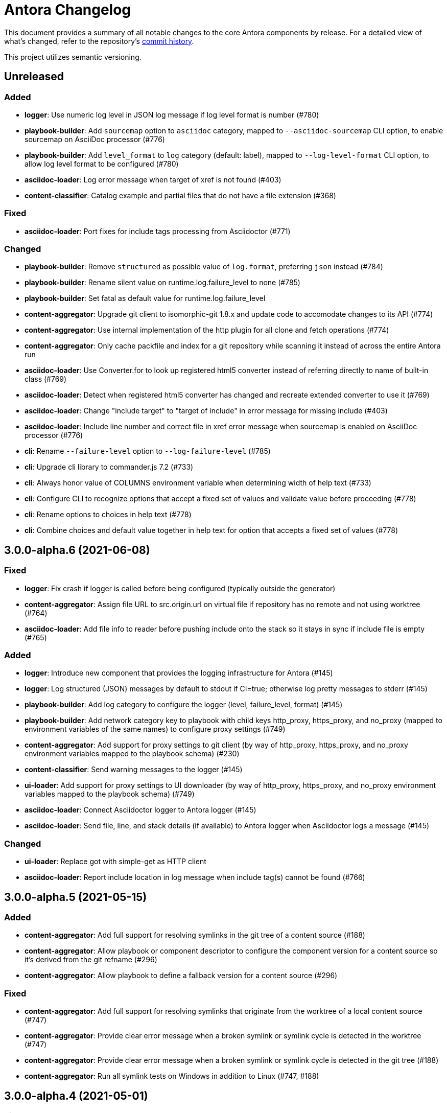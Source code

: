 = Antora Changelog

This document provides a summary of all notable changes to the core Antora components by release.
For a detailed view of what's changed, refer to the repository's https://gitlab.com/antora/antora/commits/master[commit history].

This project utilizes semantic versioning.

== Unreleased

=== Added

* *logger*: Use numeric log level in JSON log message if log level format is number (#780)
* *playbook-builder*: Add `sourcemap` option to `asciidoc` category, mapped to `--asciidoc-sourcemap` CLI option, to enable sourcemap on AsciiDoc processor (#776)
* *playbook-builder*: Add `level_format` to `log` category (default: label), mapped to `--log-level-format` CLI option, to allow log level format to be configured (#780)
* *asciidoc-loader*: Log error message when target of xref is not found (#403)
* *content-classifier*: Catalog example and partial files that do not have a file extension (#368)

=== Fixed

* *asciidoc-loader*: Port fixes for include tags processing from Asciidoctor (#771)

=== Changed

* *playbook-builder*: Remove `structured` as possible value of `log.format`, preferring `json` instead (#784)
* *playbook-builder*: Rename silent value on runtime.log.failure_level to none (#785)
* *playbook-builder*: Set fatal as default value for runtime.log.failure_level
* *content-aggregator*: Upgrade git client to isomorphic-git 1.8.x and update code to accomodate changes to its API (#774)
* *content-aggregator*: Use internal implementation of the http plugin for all clone and fetch operations (#774)
* *content-aggregator*: Only cache packfile and index for a git repository while scanning it instead of across the entire Antora run
* *asciidoc-loader*: Use Converter.for to look up registered html5 converter instead of referring directly to name of built-in class (#769)
* *asciidoc-loader*: Detect when registered html5 converter has changed and recreate extended converter to use it (#769)
* *asciidoc-loader*: Change "include target" to "target of include" in error message for missing include (#403)
* *asciidoc-loader*: Include line number and correct file in xref error message when sourcemap is enabled on AsciiDoc processor (#776)
* *cli*: Rename `--failure-level` option to `--log-failure-level` (#785)
* *cli*: Upgrade cli library to commander.js 7.2 (#733)
* *cli*: Always honor value of COLUMNS environment variable when determining width of help text (#733)
* *cli*: Configure CLI to recognize options that accept a fixed set of values and validate value before proceeding (#778)
* *cli*: Rename options to choices in help text (#778)
* *cli*: Combine choices and default value together in help text for option that accepts a fixed set of values (#778)

== 3.0.0-alpha.6 (2021-06-08)

=== Fixed

* *logger*: Fix crash if logger is called before being configured (typically outside the generator)
* *content-aggregator*: Assign file URL to src.origin.url on virtual file if repository has no remote and not using worktree (#764)
* *asciidoc-loader*: Add file info to reader before pushing include onto the stack so it stays in sync if include file is empty (#765)

=== Added

* *logger*: Introduce new component that provides the logging infrastructure for Antora (#145)
* *logger*: Log structured (JSON) messages by default to stdout if CI=true; otherwise log pretty messages to stderr (#145)
* *playbook-builder*: Add log category to configure the logger (level, failure_level, format) (#145)
* *playbook-builder*: Add network category key to playbook with child keys http_proxy, https_proxy, and no_proxy (mapped to environment variables of the same names) to configure proxy settings (#749)
* *content-aggregator*: Add support for proxy settings to git client (by way of http_proxy, https_proxy, and no_proxy environment variables mapped to the playbook schema) (#230)
* *content-classifier*: Send warning messages to the logger (#145)
* *ui-loader*: Add support for proxy settings to UI downloader (by way of http_proxy, https_proxy, and no_proxy environment variables mapped to the playbook schema) (#749)
* *asciidoc-loader*: Connect Asciidoctor logger to Antora logger (#145)
* *asciidoc-loader*: Send file, line, and stack details (if available) to Antora logger when Asciidoctor logs a message (#145)

=== Changed

* *ui-loader*: Replace got with simple-get as HTTP client
* *asciidoc-loader*: Report include location in log message when include tag(s) cannot be found (#766)

== 3.0.0-alpha.5 (2021-05-15)

=== Added

* *content-aggregator*: Add full support for resolving symlinks in the git tree of a content source (#188)
* *content-aggregator*: Allow playbook or component descriptor to configure the component version for a content source so it's derived from the git refname (#296)
* *content-aggregator*: Allow playbook to define a fallback version for a content source (#296)

=== Fixed

* *content-aggregator*: Add full support for resolving symlinks that originate from the worktree of a local content source (#747)
* *content-aggregator*: Provide clear error message when a broken symlink or symlink cycle is detected in the worktree (#747)
* *content-aggregator*: Provide clear error message when a broken symlink or symlink cycle is detected in the git tree (#188)
* *content-aggregator*: Run all symlink tests on Windows in addition to Linux (#747, #188)

== 3.0.0-alpha.4 (2021-05-01)

=== Fixed

* *content-aggregator*: Upgrade marky to allow isomorphic-git to work on Node.js 16 (#745)
* *asciidoc-loader*: Provide fallback link text for xref when target matches relative src path of current page (#739)
* *cli*: Fix error message from being printed twice in certain cases when `--stacktrace` option is set

=== Added

* *content-aggregator*: Automatically detect and use linked worktrees registered with local content source (i.e., local git clone) (#742)
* *content-aggregator*: Allow worktrees to be filtered or disabled using the `worktrees` key on the content source (#742)

=== Changed

* *playbook-builder*: Update default branches pattern for content sources to `[HEAD, v*]` (#737)
* *infrastructure*: Run tests in CI on Node 16 (#745)

== 3.0.0-alpha.3 (2021-04-16)

=== Added

* *content-classifier*: Allow version in component descriptor to be `~` (shorthand for `null`) or empty string to indicate a versionless component version (#669)
* *content-classifier*: Use the prerelease string, if set, otherwise the value `default`, as the fallback display version for a versionless component version (#669)
* *content-classifier*: Sort the versionless component version above all other versions (semantic or non-semantic) in the same component (#669)
* *content-classifier*: If the version of a component version is empty (`version: ~`), don't add a version segment to `pub.url` and `out.path` (even if it's a prerelease) (#669)
* *content-classifier*: Add support for `_` keyword to refer to empty version in resource ID (#669)

=== Changed

* *content-classifier*: If an alias refers to an unknown component, and the version is not specified, set the version to empty string (#669)
* *asciidoc-loader*: Upgrade to Asciidoctor.js 2 and allow use of newer patch versions (#522)
* *infrastructure*: Migrate Windows CI pipeline from AppVeyor CI to GitLab CI (#732)
* *infrastructure*: Run tests nightly on Node 12 and Node 14 (in addition to Node 10) (#731)

=== Fixed

* *asciidoc-loader*: Don't crash if the contents of a stem block is empty (#663)

=== Deprecated

* *content-classifier*: Deprecate use of the keyword `master` to represent a versionless component version; replace the value of the `version` key in the component descriptor (antora.yml) with `~` or empty string

== 3.0.0-alpha.2 (2021-04-08)

=== Added

* *content-aggregator*: Store refname of content source on `src.origin.refname` property of virtual file (#694)
* *ui-loader*: Allow extracted UI bundle to be loaded from directory (#150) (@g.grossetie)

=== Changes

* Upgrade dependencies

=== Removed

* *asciidoc-loader*: Remove deprecated `page-relative` attribute (replaced by `page-relative-src-path`) (#689)

=== Fixed

* *redirect-producer*: Add `redirect` modifier on splat alias rewrite rule for nginx (when redirect-facility=nginx) (#698)
* *cli*: Show error message with backtrace (if available) when `--stacktrace` option is set, even if stack property is missing (#700)

== 3.0.0-alpha.1 (2020-09-29)

=== Added

* *playbook-builder*: Add urls.latest_version_segment_strategy key to playbook schema (#314)
* *playbook-builder*: Add urls.latest_version_segment key to playbook schema (#314)
* *playbook-builder*: Add urls.latest_prerelease_version_segment key to playbook schema (#314)
* *content-aggregator*: Store computed web URL of content source on `src.origin.webUrl` property of virtual file (#615)
* *content-aggregator*: Store refname of content source on `src.origin.refname` property of virtual file (#694)
* *content-classifier*: Extract method to register start page for component version (`ContentCatalog#registerComponentVersionStartPage`) (#605)
* *content-classifier*: Replace latest version and/or prerelease version segment in out path and pub URL (unless version is master) with symbolic name, if specified (#314)
* *content-classifier*: Define latestPrerelease property on component version (if applicable) and use when computing latest version segment (#314)
* *content-classifier*: Assign primary alias to `rel` property on target page (#425)
* *page-composer*: Assign author to `page` object in UI model (#355)
* *redirect-facility*: Use redirect facility to implement redirect:to and redirect:from strategies for version segment in out path / pub URL of latest and latest prerelease versions (#314)

=== Changed

* Upgrade dependencies (#598)
* Replace the fs-extra dependency with calls to the promise-based fs API provided by Node (#682)
* *content-aggregator*: Don't use global git credentials path if custom git credentials path is specified, but does not exist (#681)
* *content-aggregator*: Defer assignment of `mediaType` and `src.mediaType` properties on virtual file to content classifier (#693)
* *content-classifier*: Register all component versions before adding files to content catalog (#314)
* *content-classifier*: Only register start page for component version in `ContentCatalog#registerComponentVersion` if value of `startPage` property in descriptor is truthy (#605)
* *content-classifier*: Call `ContentCatalog#registerComponentVersionStartPage` in content classifier to register start page after adding files (instead of before) (#605)
* *content-classifier*: Require page ID spec for start page to include the .adoc file extension (#689)
* *content-classifier*: Enhance `ContentCatalog#addFile` to update `src` object if missing required properties, including `mediaType` (#693)
* *asciidoc-loader*: Require page ID spec target in xref to include the .adoc file extension (#689)
* *asciidoc-loader*: Rename exported `resolveConfig` function in AsciiDoc loader to `resolveAsciiDocConfig`; retain `resolveConfig` as deprecated alias (#689)
* *asciidoc-loader*: Make check for .adoc extension in value of xref attribute on image more accurate (#689)
* *asciidoc-loader*: Interpret every non-URI image target as a resource ID (#689)
* *page-composer*: Follow aliases when computing version lineage for page and canonical URL in UI model (#425)

=== Fixed

* *content-aggregator*: Show sensible error message if cache directory cannot be created (#680)
* *ui-loader*: Show sensible error message if cache directory cannot be created (#680)
* *asciidoc-loader*: Add support for optional option on include directive to silence warning if target is missing (#678)
* *asciidoc-loader*: Don't crash when loading or converting AsciiDoc document if content catalog is not passed to `loadAsciiDoc` (#695)

=== Deprecated

* *content-classifier*: Deprecate `getAll` method on ContentCatalog; superceded by `getFiles` (#689)
* *ui-loader*: Deprecate `getAll` method on UiCatalog; superceded by `getFiles` (#689)
* *asciidoc-loader*: Deprecate exported `resolveConfig` function in AsciiDoc loader (#689)
* *asciidoc-loader*: Deprecate use of page ID spec without .adoc file for page alias (#689)
* *asciidoc-loader*: Deprecate use of non-resource ID spec (e.g., parent path) as target of include directive (#689)
* *site-generator-default*: Deprecate `getAll` method on site catalog; superceded by `getFiles` (#689)
* *cli*: Deprecate the `--google-analytics-key` CLI option; superceded by the `--key` option (#689)

=== Removed

* Drop support for Node.js 8 and set minimum required version to 10.17.0 (the version of Node 10 in which fs.promises became a stable API) (#679)
* *playbook-builder*: Remove `pull` key from `runtime` category in playbook; superceded by `fetch` key (#689)
* *playbook-builder*: Remove `ensureGitSuffix` key from `git` category in playbook file (but not playbook model); renamed to `ensure_git_suffix` (#689)
* *content-classifier*: Remove fallback to resolve site-wide AsciiDoc config in `classifyContent` function (#689)
* *content-classifier*: Drop `latestVersion` property on component version object; superceded by `latest` property (#689)
* *content-classifier*: Remove deprecated getComponentMap and getComponentMapSortedBy methods on ContentCatalog (#689)

== 2.3.4 (2020-09-17)

=== Changed

* *playbook-builder*: Show path to playbook file in error message if file not found (#650)
* *playbook-builder*: Disallow file URI as value of `site.url` in playbook (#675)
* *content-aggregator*: Drop use of transitive escape-string-regexp dependency
* *content-classifier*: Show more informative message if component name is missing in start page for site (#665)
* *content-classifier*: Change ContentCatalog#resolveResource to return false instead of throw error when resource ID spec has invalid syntax (#676)
* *content-classifier*: Warn instead of crash when start page specified for site or component version has invalid syntax (#676)
* *ui-loader*: Retain the cwd property (and thus base property) for supplemental UI files read from the local filesystem (#627)
* *ui-loader*: Set stat.size on files extracted from UI bundle

=== Fixed

* *playbook-builder*: Show informative error message if value of map or primitive-map key in playbook file is a String (#673)
* *content-classifier*: Don't modify the file extension of an AsciiDoc file in the attachments family (#644)
* *content-classifier*: Don't register alias that shadows index page when start page points to a different page (#653)
* *content-classifier*: If an alias conflicts with an existing page, show the resource spec of the page that defines the alias in the error message (#648)
* *content-classifier*: Show more detailed error message when attempting to add a duplicate file (#587)
* *ui-loader*: Allow dot file (aka hidden file) in supplemental UI directory to be used as static file (#627)

== 2.3.3 (2020-05-30)

=== Fixed

* *page-composer*: Fix crash computing canonical URL for page that only exists in prerelease version (#639)

== 2.3.2 (2020-05-24)

=== Changed

* Upgrade dependencies

=== Fixed

* *content-classifier*: Fix cases when page ID with no file extension fails to resolve (#635)
* *asciidoc-loader*: Process image xref that points to page ID with fragment (#636)

== 2.3.1 (2020-04-29)

=== Changed

* *page-composer*: Set `page.next` in UI model for component version start page to first page in navigation tree if start page not found in navigation tree (#623)
* *page-composer*: Set `page.previous` in UI model for first page in navigation tree to component version start page (#623)

=== Fixed

* *playbook-builder*: Replace deep-freeze-node dependency with internal implementation (#621)
* *page-composer*: Skip over references to current page when computing `page.next` property for UI model (#622)
* *page-composer*: Skip over references to fragments of previous page when computing `page.previous` property for UI model (#624)
* *site-mapper*: Generate robots exclusion file (robots.txt) if site URL is set to any allowable value (#625)

== 2.3.0 (2020-04-22)

_No changes since previous release._

== 2.3.0-rc.4 (2020-04-22)

_No changes since previous release._

== 2.3.0-rc.3 (2020-04-22)

_No changes since previous release._

== 2.3.0-rc.2 (2020-04-21)

=== Added

* *page-composer*: Map role on AsciiDoc document to `page.role` in UI model (#437)

=== Changed

* *asciidoc-loader*: Rename intrinsic `page-src-path` page attribute to `page-relative-src-path` (#568)
* *page-composer*: Rename `srcPath` on page UI model to `relativeSrcPath` (#568)
* *page-composer*: Modify `resolvePage` and `resolvePageURL` UI helpers to inherit context (i.e., page ID) from current page (#541)

== 2.3.0-rc.1 (2020-04-15)

=== Added

* *cli*: Add `--key` option to `generate` command to define entries for site.keys; may be specified multiple times (#486)

=== Changed

* *playbook-builder*: Make site.keys map in playbook schemaless; ensure values are primitive (#486)
* *content-classifier*: Deprecate `getComponentMap` and `getComponentMapSortedBy` methods on content catalog (#614)
* *page-composer*: Promote `contentCatalog` to top-level variable in UI model (#614)
* *page-composer*: Use exported content catalog to build UI model (#614)
* *page-composer*: Report the name and type of UI template that caused the Handlebars error (#616)

=== Fixed

* *asciidoc-loader*: Declare the opal-runtime package as a direct dependency (#613)
* *document-converter*: Always consult media type when looking for AsciiDoc pages in document converter (#607)

== 2.3.0-beta.2 (2020-04-06)

=== Added

* *asciidoc-loader*: Add support for xref attribute on image macros to reference internal anchor or page (#330)
* *content-classifier*: Register alias to start page from index page of component version if index page is missing (#379)
* *content-classifier*: Extract logic to register site start page to `ContentCatalog#registerSiteStartPage()`
* *content-classifier*: Assign component name to read-only name property on component version object (#606)

=== Changed

* *content-classifier*: Don't append `.adoc` file extension to page or alias without a file extension when parsing resource ID

=== Fixed

* *asciidoc-loader*: Don't allow path document attribute to interfere with internal xref
* *content-classifier*: Restrict start page for component version to component version (#524)
* *content-classifier*: Set media type on alias file to `text/html` (instead of media type of rel file); use `text/asciidoc` media type on `src` property
* *content-classifier*: Don't set (irrelevant) path property on alias file
* *content-classifier*: Drop requirement for `src.stem` and `src.basename` to be set on argument to `ContentCatalog#addFile()`
* *page-composer*: Fix relativize helper function to preserve fragment identifier on URL
* *page-composer*: Map `page.srcPath` to `page.src.relative` instead of `page.src.path`

== 2.3.0-beta.1 (2020-03-22)

=== Added

* *content-aggregator*: Assign the SHA-1 commit hash for the content source ref (branch or tag) to the `src.origin.refhash` property on the virtual file unless file is taken from worktree (#578)
* *content-aggregator*: Make `refhash` available as template variable in the edit URL pattern (#578)
* *content-aggregator*: Do not sort component version entries in content aggregate (leave them in order they are discovered) (#121)
* *content-classifier*: If `ContentCatalog#resolvePage` cannot locate page, look for an alias and dereference if found (#586)
* *content-classifier*: Add `getComponentVersion` method to exported API
* *content-classifier*: Map `asciidoc` property on component to `asciidoc` property on latest version of component (#543)
* *asciidoc-loader*: Allow target of xref to be a page alias (#586)
* *asciidoc-loader*: Assign value of family-relative path of page to `page-src-path` page attribute (#568)
* *asciidoc-loader*: Assign the SHA-1 commit hash for the content source ref (branch or tag) to the `page-origin-refhash` attribute on document unless page is taken from worktree (#578)
* *asciidoc-loader*: Add function for extracting metadata from the AsciiDoc header (#310)
* *asciidoc-loader*: Use automatic reference text (i.e., xreftext) if contents of page xref is empty (#310)
* *asciidoc-loader*: Use target as fallback content for unresolved or invalid xref (#594)
* *document-converter*: Load the AsciiDoc header for all pages before any page is converted so xref can reference page alias (#586)
* *document-converter*: Map `title` property on file to AsciiDoc doctitle (#593)
* *navigation-builder*: Use automatic reference text (i.e., navtitle attribute or xreftext) if contents of page xref is empty (#310)
* *page-composer*: Add `relativize` as built-in UI helper (#555)
* *cli*: Allow COLUMNS environment variable to control help information width when output is not a TTY

=== Fixed

* *content-aggregator*: Use state file to verify repository in cache is valid; reclone repository if file is missing (i.e., corrupt) (#556)
* *content-aggregator*: Brace pattern in start paths value should match whole filename segment, even if pattern contains a wildcard (#583)
* *content-aggregator*: Brace pattern in start paths value should match fixed entries if wildcard entry is also present (#584)
* *content-classifier*: Update `ContentCatalog#getPages` to accept a filter function to filter pages
* *asciidoc-loader*: Fix crash if contents of include file is undefined
* *page-composer*: Latest page version should never be newer than latest component version (#565)

=== Changed

* *content-aggregator*: Ignore dot (hidden) folders when matching start paths unless pattern itself begins with a dot (#581)
* *content-classifier*: Modify `ContentCatalog#registerComponentVersion` to return component version added (#561)
* *content-classifier*: Modify `ContentCatalog#addFile` to return file added (#562)
* *content-classifier*: Don't assign `out` property when adding file to content catalog if out property has falsy value (#563)
* *content-classifier*: Rename `asciidocConfig` property on component version object to `asciidoc` (#542)
* *content-classifier*: Change `ContentCatalog#resolvePage` to delegate to `ContentCatalog#resolveResource` (#597)
* *asciidoc-loader*: Don't relativize absolute pub URL (#564)
* *page-composer*: Rename `resolvePageUrl` UI helper to `resolvePageURL` (#589)
* *page-composer*: Upgrade Handlebars to fix performance regression (#551)
* *page-composer*: Fix `resolvePage` and `resolvePageUrl` helpers to retrieve content catalog independent of template context (#554)
* *page-composer*: Make `resolvePage` and `resolvePageUrl` helpers resilient against falsy page spec (#554)
* *page-composer*: Don't prepend site URL to absolute canonical URL (#564)
* *page-composer*: Update `resolvePage` helper to return page model instead of virtual file object; can be disabled using `model=false` argument (#541)
* *page-composer*: Assign value of family-relative path of page to `srcPath` property on page UI model (#568)
* *redirect-producer*: Modify netlify redirects to be forced as recommended by Netlify (#595)

== 2.3.0-alpha.2 (2019-12-18)

=== Added

* *playbook-builder*: Add httpd keyword to urls.redirect_facility option (#192)
* *content-classifier*: Add `getPages()` method to content catalog to retrieve all pages (#537)
* *page-composer*: Expose public API of content catalog to UI model as `site.contentCatalog` (#328)
* *page-composer*: Add built-in helpers `resolvePage` and `resolvePageUrl` to resolve pages and their publish URLs in UI templates (#328)
* *redirect-producer*: Add support for Apache httpd via .htaccess (#192)
* *redirect-producer*: Add trailing newline to all generated files (#494)

=== Changed

* *content-aggregator*: Add start path to error message thrown while aggregating files (#531)
* *content-aggregator*: Report clearer error if component descriptor cannot be parsed (#532)
* *content-aggregator*: Consistently enclose details in error message in round brackets (#531)
* *content-classifier*: Rename `getFiles()` method on content catalog to `getAll()`; retain `getFiles()` as deprecated method (#538)
* *ui-loader*: Rename `getFiles()` method on UI catalog to `getAll()`; retain `getFiles()` as deprecated method (#538)
* *site-mapper*: Add trailing newline to all generated files (#494)
* *site-publisher*: Call `getAll()` method on catalog if available, otherwise `getFiles()` (#538)

== 2.3.0-alpha.1 (2019-11-20)

=== Added

* *content-aggregator*: Allow multiple start paths to be specified per content source using the `start_paths` key (#495)
* *content-aggregator*: Allow values of `start_paths` key on content source to be scan+filter glob (wildcard and/or brace) patterns (#495)
* *content-classifier*: Recognize AsciiDoc attributes defined in the component (version) descriptor (#251)
* *content-classifier*: Store the component version-scoped AsciiDoc configuration on the `asciidocConfig` property of the component version instance (#251)
* *content-classifier*: Add the site-wide AsciiDoc config as the optional third argument of the classifyContent function; compute from playbook if absent (#251)
* *navigation-builder*: Add `addNavigation` function to NavigationCatalog for registering all trees for component version at once (#251)
* *ui-loader*: Verify downloaded UI bundle is a valid zip file before caching; throw error if invalid (#517)

=== Changed

* *content-aggregator*: Apply camelCase transformation to keys in the component (version) descriptor, excluding the `asciidoc` key (#251)
* *content-aggregator*: Condense repeating slashes in start path value(s) (#495)
* *ui-loader*: Preserve stack from got (HTTP client) error when downloading UI (#516)
* *ui-loader*: Report clearer error when local or cached UI bundle is not valid or cannot otherwise be read (#517)
* *site-generator-default*: Pass the site-wide AsciiDoc config to the classifyContent function (#251)

== 2.2.0 (2019-11-02)

=== Added

* *playbook-builder*: Add `edit_url` key to content category for configuring pattern for edit URL globally (#292)
* *content-aggregator*: Make fs object used by git pluggable (assign fs property to git core named "antora") (#476)
* *content-aggregator*: Prune stale branches and tags when fetching repository updates (#374)
* *content-aggregator*: Split src.editUrl on file object into src.editUrl and src.fileUri so both values can coexist (#292)
* *content-aggregator*: Allow edit URL to be disabled or configured from pattern using edit_url key on content category in playbook or on content source (#292)
* *asciidoc-loader*: Enable `page-partial` attribute by default so all pages can be included out of the box (#487)
* *asciidoc-loader*: Add support for `lines` attribute on include directive; filters lines by individual line numbers or line number ranges (#412)
* *page-composer*: Map src.fileUri to fileUri property on page UI model (#292)
* *site-mapper*: Generate a robots.txt file if the site.robots key is set in the playbook (#219) (@djencks)

=== Changed

* *content-aggregator*: Upgrade isomorphic-git (#476)
* *content-aggregator*: Preserve stack from original clone error thrown by git client (#497)
* *content-aggregator*: Automatically unregister any managed git plugin (e.g., fs and credentialManager) (#476)
* *content-aggregator*: The tags and branches keys defined on content source replace inherited value, even when value is falsy (#510)
* *content-aggregator*: Clean auth from remote URL assigned to src.origin.url resolved from git config of local repository (#513)
* *content-aggregator*: Coerce remote URL resolved from git config of local repository to HTTPS URL (#292)
* *content-aggregator*: Only assign src.origin.url property on file object using value of remote URL, if available (#292)
* *content-classifier:* Make detection of semantic versions more robust (#505)
* Upgrade development dependencies

== 2.1.2 (2019-10-02)

=== Fixed

* *playbook-builder*: Don't allow spaces in pathname of site.url
* *content-aggregator*: Decode characters in credentials parsed from URL for private content source (#489)
* *content-aggregator*: Remove empty embedded auth (i.e., credentials) from content source URL (#485)
* *content-aggregator*: Encode spaces in the file.src.editUrl property for files in the content aggregate (#491)
* *content-classifier*: Encode spaces in the file.pub.url property for files in the content catalog (#491)
* *asciidoc-loader*: Resolve correct value for page-component-display-version attribute (#480)
* *ui-loader*: Emit specific message when remote UI bundle can't be found / downloaded (#466)
* *redirect-producer*: Enclose paths in an nginx rewrite rule in quotes to escape spaces (instead of escaping with backslash) (#492)

== 2.1.1 (2019-09-09)

=== Changed

* Upgrade dependencies
*page-composer*: Allow site.url in playbook to be a pathname (i.e., root-relative path) (#478)
*page-composer*: Site site.path in UI model to empty string if site.url in playbook is a pathname (#478)
*redirect-producer*: Build redirects even when site.url in playbook is a pathname (#478)
*site-mapper*: Skip site mapping unless site.url in playbook is an absolute URL (#478)

=== Fixed

* *playbook-builder*: Map git.ensure_git_suffix key in playbook schema and deprecate git.ensureGitSuffix key (#477)
* *playbook-builder*: Validate value of site.url key in playbook is an absolute URL or pathname (i.e., root-relative path) (#479)
* *content-aggregator*: Set the mtime of files read from git to undefined instead of an invalid date (#471)
* *ui-bundle*: Set the mtime of supplemental UI files created from the playbook to undefined instead of an invalid date (#471)

== 2.1.0 (2019-08-27)

_No changes since previous release._

== 2.1.0-rc.1 (2019-08-26)

=== Added

* *asciidoc-loader*: Allow resource ID spec to be used in target of image macro (#228)
* *asciidoc-loader*: Set page-component-display-version attribute on each AsciiDoc file (#465)
* *asciidoc-loader*: Assign implicit page attributes for navigation files (AsciiDoc files in nav family) (#430)

=== Changed

* *content-aggregator*: Add git.ensureGitSuffix key (default: true) to playbook to control whether git client appends .git suffix to URL if absent (#414)
* *content-classifier*: Make assets parent folder optional for images and attachments (#464)
* *asciidoc-loader*: Preserve content (i.e., linked text) of unresolved page reference (#421)
* *asciidoc-loader*: Put unresolved page ID spec in fragment identifier of link (e.g., `href="#unresolved.adoc`) (#421)
* *asciidoc-loader*: Add "unresolved" role (i.e., class) to unresolved page reference (#421)
* *navigation-builder*: Add `unresolved: true` property to the navigation entry of an unresolved page reference (#421)
* *page-composer*: Prepend site path (pathname of site URL) to siteRootPath and uiRootPath on 404 page (#258)

=== Fixed

* *page-composer*: Assign pathname of site URL (if specified) to the site.path property in UI model; use empty value if pathname is / (#258)
* *redirect-producer*: Trim trailing slash from site URL before extracting path to use as prefix for paths in rewrite rule (#468)

== 2.0.1 (2019-08-22)

=== Changed

* Upgrade dependencies

=== Fixed

* *content-aggregator*: Delete empty repository in cache if clone fails (#455)
* *content-aggregator*: Disallow path segments in component name (#459)
* *content-classifier*: Warn instead of abort if start page for site or component version cannot be resolved (#456)
* *content-classifier*: Clean path segment of resource ID (remove self references, parent references, and repeat separators) (#457)
* *content-classifier*: Prevent page alias from referencing itself through the use of self references, parent references, and/or repeat separators (#457)
* *content-classifier*: Allow path (i.e., relative) of xref target to begin with @ (#433)
* *asciidoc-loader*: Verify xref target is publishable; otherwise, leave unresolved (#434)
* *asciidoc-loader*: Fix reference to page from nav file that has same root-relative path as nav file (#463)
* *asciidoc-loader*: Report correct line number when include target or tag cannot be resolved (#462)
* *page-composer*: Use URL of most recent non-prerelease version of page as canonical URL (#315)
* *redirect-producer*: Escape spaces in paths of redirect rule (#458)

== 2.0.0 (2018-12-25)

=== Added

* *asciidoc-loader*: Emit error message if target of include is not found (#393)
* What's New page for Antora 2.0 release (#366)
* *ADR*: Add ADR 0012: Add TOML, Drop CSON (#392)
* Add Security Bulletins page (#350)

== 2.0.0-rc.3 (2018-12-25)

=== Added

* *asciidoc-loader*: Implement include tag warnings (#389)
* *ADR*: Add ADR 0010: Replace Git Client describing decision to replace nodegit with isomorphic-got (#380)
* *ADR*: Add ADR 0011: Align Node Support with Node LTS Schedule (#381)

=== Changed

* Upgrade dependencies
* Migrate project build to Gulp 4 (#370)
* *playbook-builder*: Remove `ANTORA_PLAYBOOK` environment variable.
* *playbook-builder*: Rename runtime.pull option to runtime.fetch (still honoring the old name, if specified) (#391)
* *content-aggregator*: Don't show clone progress after authentication credentials were rejected during fetch
* *asciidoc-loader*: Allow doctype option to be set in AsciiDoc config (#376)
* *cli*: Rename --pull option to --fetch (still honoring the old name, if specified) (#391)
* Move project roadmap to docs.antora.org and update for 2019 (#223)
* Replace CSON references with TOML references in documentation (#387)

=== Fixed

* *content-aggregator*: Set src.origin.private property on file to correct value even when runtime.pull not enabled (#375)
* *content-aggregator*: Fix logic for adapting custom credential manager and add tests
* *asciidoc-loader*: Enforce max include depth constraint to prevent hang if file includes itself (#383)
* *asciidoc-loader*: Split tags on either comma or semi-colon, but not both (comma wins) (#389)
* *navigation-builder*: Force doctype of navigation file to be article (#376)

== 2.0.0-rc.2 (2018-12-17)

=== Changed

* Upgrade dependencies
* *playbook-builder*: Remove workaround for updating map from pairs passed using CLI args

=== Fixed

* *content-aggregator*: Remove workarounds for bug in isomorphic-git that was causing hang when indexing pack files

== 2.0.0-rc.1 (2018-12-11)

=== Added

* *playbook-builder*: Add support for playbook files written in TOML (#365)
* *page-composer*: Set page.displayVersion property in UI model (#362)

=== Changed

* Upgrade dependencies

=== Fixed

* *content-aggregator*: Convert file mode to octal when reading file from git repository (#359)
* *content-aggregator*: Honor umask when setting file permission of file read from git repository (#364)
* *content-aggregator*: Fix shallow cloning for repositories with a large number of branches (#360)

=== Removed

* _(breaking)_ *playbook-builder*: Drop support for playbook files written in CSON (#365)

== 2.0.0-beta.1 (2018-12-07)

=== Added

* Add support for Node 10
* *playbook-builder*: Map `content.tags` in playbook schema
* *playbook-builder*: Allow git credentials file path or contents to be configured using `git.credentials` key (path or contents) in playbook (#264)
* _(breaking)_ *playbook-builder*: Rename `PLAYBOOK` environment variable to `ANTORA_PLAYBOOK`
* *content-aggregator*: Read credentials for private repository from git credential store file by default ($HOME/.git-credentials or $XDG_CONFIG_HOME/git/credentials) (#264)
* *page-composer*: Add next, previous, and parent properties to the page UI model to access adjacent pages (#233)
* *cli*: Add `--git-credentials-path` option and `GIT_CREDENTIALS_PATH` environment variable to override location of git credential store file (#264)
* *cli*: Read git credentials from `GIT_CREDENTIALS` environment variable, if set (#264)
* *asciidoc-loader*: Pass attributes defined on xref to converter (#290)

=== Changed

* *content-aggregator*: Replace nodegit with isomorphic-git as git client library (#264)
* *content-aggregator*: Make credential manager pluggable (assign credentialManager property to git core named "antora") (#264)
* *content-aggregator*: Automatically coerce a git SSH URL into an HTTPS URL (#264)
* *content-aggregator*: Put cloned repositories in a version folder under cache dir (#264)
* *page-composer*: Remap `page.versions.latest` as `page.latest` in UI model (#325)
* *asciidoc-loader*: Upgrade to Asciidoctor.js 1.5.9 (#290)
* *asciidoc-loader*: Set partial-option attribute when pushing include onto stack (#290)
* *asciidoc-loader*: Set docname attribute to file.src.relative minus the file extension (#290)
* Upgrade dependencies

=== Removed

* _(breaking)_ *content-aggregator*: Drop support for SSH as a transport protocol / authentication mechanism (#264)

== 1.1.1 (2018-09-17)

=== Added

* *page-composer*: Make latest page version accessible from UI model as `page.versions.latest` (#307)
* *page-composer*: Set the `latest` property on the latest version in the `page.versions` collection in the UI model (#307)
* *asciidoc-loader*: Assign `site-url` and `site-title` AsciiDoc attributes if site url and title are set in playbook, respectively (#304)
* *asciidoc-loader*: Assign `page-version` AsciiDoc attribute as alias for `page-component-version` attribute

=== Changed

* *content-classifier*: Add default family argument to parseResourceId and resolveResource functions
* *asciidoc-loader*: Assign site-wide built-in AsciiDoc attributes in resolveConfig instead of loadAsciiDoc
* Upgrade dependencies

=== Fixed

* *content-classifier*: Allow a page alias to reference any component or component version, regardless of whether they exist in the catalog (#303)
* *asciidoc-loader*: Fix memory leak caused by Asciidoctor converter extension (#306)
* *asciidoc-loader*: Fix memory leak caused by custom Asciidoctor extensions registered using the DSL (#306)
* *asciidoc-loader*: Leave include unresolved if target matches resource ID but family segment is missing (#297)

== 1.1.0 (2018-08-28)

=== Added

* *content-aggregator*: Compute edit URLs for pages sourced from repositories hosted at pagure.io (#283)
* *content-classifier*: Look for partial files in the partials folder directly under the module folder (in addition to pages/_partials) (#254)
* *content-classifier*: Add additional methods to content catalog: getComponentsSortedBy(), getComponentMap(), getComponentMapSortedBy() (#253)
* *content-classifier*: Add ContentCatalog#getComponentVersion(component, version) method (#287)
* *content-classifier*: Allow display version to be set in component descriptor using `display_version` key; assign `displayVersion` property to component version object (#288)
* *content-classifier*: If the `prerelease` key is set in component descriptor and the display version is not set, automatically compute display version and assign to `displayVersion` property on component version object (#288)
* *content-classifier*: Add parseResourceId function to parse resource ID (`version@component:module:family$path`) (#226)
* *content-classifier*: Add resolveResource function and ContentCatalog#resourceResource method to resolve resource file object from resource ID (#226)
* *content-classifier*: Remove parsePageId and resolvePage functions (replaced by parseResourceId and resolveResource, respectively) (#226)
* *asciidoc-loader*: Allow resource ID to be specified in target of include directive (unless target begins with `\{partialsdir}` or `\{examplesdir}`) (#226)
* *asciidoc-loader*: Attach context of current file to file property on Asciidoctor reader (#226)
* *navigation-builder*: Attach navigation (set) to each component version object to make it accessible via UI template (#281)
* *page-composer*: Pass the source origin information for a page to the UI model as `page.origin` (#293)
* *cli*: Add `--generator` option to specify a custom site generator library or script (#178)

=== Changed

* *content-aggregator*: Set component title to component name if title is not defined
* *content-classifier*: Skip component version flagged as prerelease when determining latest version unless all versions are prereleases (#287)
* *content-classifier*: Rename ContentCatalog#addComponentVersion(...) method to ContentCatalog#registerComponentVersion(...) (#287)
* *content-classifier*: Change arguments of ContentCatalog#registerComponentVersion(...) to `name, version, { title, prerelease, startPage } = {}` (#287)
* *content-classifier*: Rename latestVersion property on component version to latest; add alias for latestVersion (#287)
* *page-composer*: Set canonicalUrl to qualified URL of latest page version unless version is a prerelease (#287)
* *page-composer*: Look up page version using ContentCatalog#getById(resourceId) instead of ContentCatalog#findBy(critiera) (#287)
* *page-composer*: Assign components to `site.components` as a map instead of an array (#253)

=== Fixed

* *content-aggregator*: Coerce component name to a string

== 1.0.3 (2018-08-07)

=== Fixed

* *navigation-builder*: Preserve list items in navigation tree that are siblings of open blocks (#265)

== 1.0.2 (2018-08-06)

=== Improved

* *content-aggregator*: Include start path and name of reference in error messages that pertain to antora.yml (#267)
* *content-aggregator*: Honor HEAD branch name when using remote URL (resolves to default branch) (#272)
* *content-aggregator*: Use worktree when branch is HEAD and repository is not on a branch (#279)
* *content-aggregator*: Show informative message when start path in content repository doesn't exist or isn't a directory (#274)
* *navigation-builder*: Allow navigation sublists to be enclosed in open blocks (#265)
* *cli*: Recommend adding the --stacktrace option when the CLI exits with an error (#273)
* *playbook-builder*: Upgrade convict and remove workarounds for environment isolation and parsing custom data formats
* *redirect-producer*: Add directory redirects to Netlify redirect config for URLs ending in /index.html when using default HTML URL extension style (#278)
* Upgrade dependencies

=== Fixed

* *content-aggregator*: CLI --attribute option updates map of attributes defined in playbook file instead of replacing it (#250)
* *content-aggregator*: Fix crash when resolving HEAD reference by copying branches array before modifying it (#261)
* *content-aggregator*: Convert ref patterns (branches and tags) defined in playbook to strings (#262)
* *content-aggregator*: Remove authentication credentials from repository URL when used in error messages (#270)
* *content-aggregator*: Fetch all tags when the runtime pull option is enabled (#271)

=== Documented

* A .nojekyll file must be used to publish an Antora-generated site to GitHub Pages (#194)
* Explain how to use private content repositories with Antora (#139)
* Share trick to prevent Antora from using the worktree for a local URL (#236)
* Branches remain enabled even when tags are set
* Packages required to install/recompile nodegit on RHEL

== 1.0.1 (2018-05-06)

=== Improved

* *asciidoc-loader*: Upgrade to Asciidoctor.js from 1.5.6-rc.1 to 1.5.6 (final)
* *asciidoc-loader*: Don't register include in catalog (to avoid mangling page references)
* *content-aggregator*: Add support for basic authentication tokens in a git URL (#238)
* *ui-loader*: Allow keys in the UI descriptor to be written in snake_case (#245)
* *page-composer*: Add entry for current page to breadcrumbs when page is discrete (a page not present in navigation tree) (#243)

=== Fixed

* *playbook-builder*: Recognize .yaml as a valid YAML extension for a playbook file (when specified explicitly) (#229)
* *content-aggregator*: Don't select branches that match the name of internal properties (store branches in a Map) (#241)
* *page-composer*: Ignore fragment in URL of navigation entry when comparing URLs to resolve breadcrumb path (#244)

== 1.0.0 (2018-03-31)

* First stable release!

=== Changed

* *site-publisher*: The publishSite function returns an array of report objects collected from calling the destination providers
* *site-publisher*: The destination provider functions are expected to return a report object
* *site-publisher*: The built-in destination providers (fs and archive) return a report object that contains publishing information

== 1.0.0-rc.2 (2018-03-30)

=== Added

* *ui-loader*: Use outputDir specified in ui.yml of bundle if ui.outputDir is not specified in playbook

=== Changed

* *playbook-builder*: Remove automatic migration of legacy ui keys in playbook data
* *content-classifier*: Change compareVersion function to compare non-semantic versions as strings
* *content-classifier*: Change compareVersion function to always prefer a non-semantic version over a semantic version
* *content-classifier*: Change compareVersion function to take into account prerelease identifiers
* *content-classifier*: Don't publish underscore files (files with a filename that starts with an underscore or files below a directory that starts with an underscore)
* *content-classifier*: Don't drop _attributes.adoc files found inside pages directory from content catalog
* *asciidoc-loader*: Lock version of Asciidoctor.js to 1.5.6-rc.1
* *document-converter*: Don't convert documents that are not published (don't have an out property)
* *site-mapper*: Change mapSite to accept a collection of pages (virtual files) instead of the content catalog
* Lock version of image used for CI job to prevent future CI outages
* Remove commitlint

=== Fixed

* *content-classifier*: Only fail to register a component version if version number is an exact match of a registered version

=== Documentation

* *redirect-producer*: Add architecture guidebook for redirect producer component
* Document how to register Asciidoctor extensions
* Document the `page-partial` attribute and including standard pages and example files
* Document ability to set AsciiDoc page attributes in the playbook and via the CLI
* Expand documentation for content navigation, including assembly, file structure, functionality, and registration

== 1.0.0-rc.1 (2018-03-27)

=== Added

* *asciidoc-loader*: Pass information from src property on page available to AsciiDoc document via document attributes
* *page-composer*: Make environment variables available to UI templates by assigning to `env` variable of UI model

=== Changed

* *playbook-builder*: Allow Google Analytics key to be set using GOOGLE_ANALYTICS_KEY environment variable
* *page-composer*: Move antoraVersion property from site to top-level variable in UI model
* *page-composer*: Prepare a sparse UI model for the 404 page
* *site-generator-default*: Create and compose a 404 page if the `site.url` key is set in the playbook
* *site-generator-default*: Remove unhandled rejection listener; move to CLI, but leave disabled

== 1.0.0-beta.3 (2018-03-23)

=== Added

* *content-aggregator*: Interpret string branches and tags patterns defined on a content source as CSV (e.g., `master,v*`)
* *page-composer*: Bind Antora version to antoraVersion variable in UI model
* *default-ui*: Add support for additional languages in highlight.js configuration (Kotlin, Scala, Haskell, and nix)
* *demo*: Upgrade playbook for demo site to use the latest Antora features
* *demo*: Create two versions in Demo Component B to demonstrate the component selector drawer and page version selector in default UI

=== Changed

* *content-aggregator*: Name folder of cloned repository using pattern <basename>-<sha1>.git
* *content-aggregator*: No longer necessary to posixify path from git tree
* *asciidoc-loader*: Upgrade to Asciidoctor.js 1.5.6-rc.1 and switch to public API where possible
* Upgrade dependencies

=== Fixed

* *content-aggregator*: Only clone each remote content source once (group operations that share the same URL)
* *cli*: Fix duplicate error prefix when site generator is not found
* *default-ui*: Isolate expand/collapse state for each nav menu
* *default-ui*: Fix Google Tag Manager (gtag) script
* *default-ui*: Link to correct component version in root navigation and breadcrumb entries
* Correct `site.start_page` and component descriptor `start_page` page IDs in documentation examples
* Correct `sources.branches` key YAML syntax; when branch names are in a comma-separated list, the list must be enclosed in square brackets (`[]`)

== 1.0.0-beta.2 (2018-03-13)

=== Added

* *playbook-builder*: Add `runtime.pull` key to playbook schema to control whether remote resources are pulled
* *playbook-builder*: Map `runtime.pull` playbook key to `--pull` CLI flag
* *redirect-producer*: Add Netlify redirect facility to redirect producer (activate by setting `urls.redirect_facility` to `netlify`)

=== Changed

* *playbook-builder*: Remap `ui.bundle` key to `ui.bundle.url`
* *playbook-builder*: Remap `ui.start_path` key to `ui.bundle.start_path`
* *playbook-builder*: Update description of `urls.html_url_extension_style` key
* *playbook-builder*: Update description of `asciidoc.attributes` key
* *content-aggregator*: Only run fetch operation on cached repository if runtime pull option is enabled
* *content-aggregator*: Move all but first argument to openOrCloneRepository function to option hash
* *content-aggregator*: Make transfer progress callback asynchronous so progress bar updates don't affect transfer
* *ui-loader*: Always download UI bundle from URL if runtime pull option is enabled and bundle is marked as a snapshot
* *ui-loader*: Read bundle URL from `ui.bundle.url` key in playbook
* *ui-loader*: Read bundle start path from `ui.bundle.start_path` key in playbook
* *cli*: Rename `--ui-bundle` option to `--ui-bundle-url`

=== Fixed

* *content-aggregator*: Show friendly error message along with repository URL when clone fails

== 1.0.0-beta.1 (2018-03-07)

=== Added

* *content-aggregator*: Allow content to be aggregated from tags in a content repository
* *content-classifier*: Add ContentCatalog#getSiteStartPage method
* *page-composer*: Set `site.homeUrl` variable in UI model if site start page is set
* *page-composer*: Set `page.home` variable in UI model; true if page is site start page (page URL matches `site.homeUrl`)

=== Changed

* *content-aggregator*: Don't select all branches if branch pattern is undefined
* *content-aggregator*: Use blob action instead of edit action in `src.editUrl` for files taken from tag
* *content-aggregator*: Pass tag patterns to selectRefs (read from `tags` on content source or shared content key)
* *content-aggregator*: Rename selectBranches function to selectRefs and change return value of selectRefs to include ref type

== 1.0.0-alpha.9 (2018-03-06)

=== Added

* *playbook-builder*: Add key to playbook schema to control how HTTP redirects are produced (`urls.redirect_facility`)
* *content-aggregator*: Honor `runtime.quiet` and `runtime.silent` flags if set in playbook (don't show progress bars)
* *content-aggregator*: Add progress bar for all git operations using multi-progress (only activate when running in a tty)
* *content-classifier*: Add support for alias files (family=alias) in content catalog
* *content-classifier*: Add ContentCatalog#registerPageAlias method for adding an alias for a page
* *document-converter*: Register aliases defined in page-aliases document attribute with content catalog
* *redirect-producer*: Add component responsible for generating HTTP redirects to a page from its registered aliases

=== Changed

* *content-aggregator*: Require runtime property to be set in playbook in content aggregator
* *content-classifier*: Move parsePageId function from asciidoc-loader to content-classifier
* *content-classifier*: Move resolvePage function from asciidoc-loader to content-classifier
* *content-classifier*: Add ContentCatalog#resolvePage method (delegates to resolvePage function)
* *content-classifier*: Move computation of pub and out properties to ContentCatalog#addFile
* *content-classifier*: Skip files in aggregate which cannot be classified
* *content-classifier*: Use ContentCatalog#resolvePage to resolve start page for component version and site
* *content-classifier*: Store select settings from playbook in ContentCatalog (htmlUrlExtensionStyle)
* *content-classifier*: Rename ContentCatalog#registerComponentVersion to ContentCatalog#addComponentVersion
* *content-classifier*: Move resolveStartPageUrl logic into ContentCatalog#addComponentVersion
* *content-classifier*: Don't call getById in ContentCatalog#resolvePage if component not found
* *site-mapper*: Rename generateSitemaps function to mapSite function in site mapper component
* Clean up tests and add additional coverage

=== Fixed

* *content-aggregator*: Report URL of repository when component descriptor is missing or invalid
* *content-classifier*: Use fallback URL for component version if implicit start page is missing (and no start page has been set)
* *content-classifier*: Report location of file when attempt is made to add duplicate file to catalog
* *playbook-builder*: Remove obsolete keys

== 1.0.0-alpha.8 (2018-02-27)

=== Added

* *content-aggregator*: Make cache directory configurable; default to antora folder in user cache directory
* *ui-loader*: Make cache directory configurable; default to antora folder in user cache directory
* *playbook-builder*: Add `runtime.cache_dir` property to playbook schema; can be set using `ANTORA_CACHE_DIR` environment variable
* *cli*: Add `--cache-dir` CLI option for setting the cache directory
* *document-converter*: Introduce convertDocuments function to encapsulate conversion of documents from AsciiDoc to embeddable HTML

=== Changed

* Allow paths in playbook to be anchored to various locations
 ** Expand leading `.` segment to directory of playbook file
 ** Expand leading `~` segment to user home directory
 ** Expand leading `~+` segment to current working directory
 ** BREAKING: Resolve unanchored path relative to current working directory
* Delegate to new @antora/expand-path-helper module to expand relative path to absolute path
* *content-aggregator*: Add dependency on @antora/expand-path-helper and cache-directory
* *ui-loader*: Add dependency on @antora/expand-path-helper and cache-directory
* *site-publisher*: Add dependency on @antora/expand-path-helper
* Set NODE_ENV=test when running tests
* Document extra package requirement for installing on Alpine

=== Fixed

* *content-aggregator*: Make URI and drive letter regular expressions more accurate so SSH URIs aren't mistaken for local directory paths
* *cli*: Don't show default value for CLI option if value is object

== 1.0.0-alpha.7 (2018-02-20)

=== Added

* *playbook-builder*: Allow global AsciiDoc attributes to be defined via the playbook (`asciidoc.attributes`)
* *playbook-builder*: Allow global and scoped AsciiDoc extensions to be defined via the playbook (`asciidoc.extensions`)
* *cli*: Add support for defining global AsciiDoc attributes using a CLI option (`--attribute`)
* *cli*: Add a CLI option for preloading scripts or node modules (`--require`)
* *asciidoc-loader*: Introduce resolveConfig function to resolve AsciiDoc configuration object from playbook
* *asciidoc-loader*: Define API on extension functions (`register(registry, context)`) to allow extensions to self-register
* *asciidoc-loader*: Register scoped extensions defined in playbook with the extension registry (per processor instance)
* *site-publisher*: Add architecture guidebook
* *site-mapper*: Add architecture guidebook
* Define and document the software versioning and maintenance policy

=== Changed

* *asciidoc-loader*: Modify loadAsciiDoc function to accept AsciiDoc configuration object
* *asciidoc-loader*: Reorder parameters of convertDocument function; fold opts into AsciiDoc config
* *asciidoc-loader*: Use public Asciidoctor.js API where possible
* *document-converter*: Modify convertDocument function to accept AsciiDoc configuration object
* *document-converter*: Reorder parameters of convertDocument function
* *document-converter*: Reorder parameters of buildNavigation function
* *navigation-builder*: Modify buildNavigation function to accept AsciiDoc configuration object
* *navigation-builder*: Use public Asciidoctor.js API where possible
* *site-generator-default*: Add dependency on asciidoc-loader component
* *site-generator-default*: Use AsciiDoc loader to resolve AsciiDoc configuration object
* *site-generator-default*: Pass AsciiDoc configuration object through pipeline instead of raw AsciiDoc attributes
* *site-generator-default*: Remove unnecessary async keywords
* *playbook-builder*: Move definition of custom formats in playbook schema to dedicated function
* *cli*: Show full stacktrace if site generator fails to load and --stacktrace option is specified
* *cli*: Delegate to function to exit with error message
* Write all regular expressions using shorthand notation
* Set cache directory for nyc explicitly
* Upgrade dependencies

=== Fixed

* *playbook-builder*: Remove warning about coffee-script when installing the default site generator package
* When requiring modules, only pass starting paths (with node_modules as last segment) to require.resolve

== 1.0.0-alpha.6 (2018-02-09)

=== Added

* *docs*: Add Getting Help section to README
* *content-aggregator*: Assign src.editUrl property on file if applicable
* *page-composer*: Pass defined site.keys to UI model (as site.keys)
* *page-composer*: Pass edit URL for page to UI model (as page.editUrl)
* *playbook-builder*: Add ui.supplemental_files property to playbook schema
* *ui-loader*: Append supplemental files to UI bundle

=== Changed

* *docs*: Prepare documentation for initial publication to docs.antora.org
* *content-aggregator*: Report accurate messages if local directory doesn't exist or isn't a git repository (@benignbala)
* *content-aggregator*: Move src.origin.git property to src.origin with type qualifier property
* *content-aggregator*: Share src.origin data between files taken from the same branch
* *content-aggregator*: Set src.origin.url to absolute repository path if remote url can't be resolved
* *content-aggregator*: Add src.origin.worktree flag for files taken from worktree
* *content-aggregator*: Force set remote name to 'origin' when using repository from cache
* *content-aggregator*: Use async operation to remove cached repository directory
* *content-aggregator*: Remove local branch created by nodegit in cached (bare) repository
* *ui-loader*: Improve how UI bundle is loaded

=== Fixed

* *asciidoc-loader*: Output correct href value for self-referencing page reference (with and without fragment)
* *content-aggregator*: Prefer remote branches over local branches in a bare repository
* *site-generator-default*: Await function calls properly to avoid unhandled promise rejections

== 1.0.0-alpha.5 (2018-02-01)

=== Added

* *site-mapper*: First release of component
* *site-generator-default*: Add support for site start page defined in playbook (redirect from index.html)

=== Changed

* Resolve relative paths in playbook relative to directory of playbook file (playbook.dir)
* *content-aggregator*: Append .git to the bare repository folder in the content cache
* *content-classifier*: Don't set pub.absoluteUrl property on virtual content files
* *asciidoc-loader*: Default to latest version of component when resolving a page reference
* *playbook-builder*: Set file and dir properties on playbook model
* *playbook-builder*: Make playbook file optional (still required by CLI)
* Switch Gulp build from minimist to yargs-parser for parsing CLI arguments

=== Fixed

* *content-aggregator*: Clean value of start path on content source data
* *content-aggregator*: Make URI and drive letter regular expressions more accurate

== 1.0.0-alpha.4 (2018-01-28)

=== Changed

* Fixed release process to publish README in correct format

== 1.0.0-alpha.3 (2018-01-28)

=== Added

* *site-publisher*: First release of component
* *content-aggregator*: Recognize HEAD and . in playbook as placeholder for current branch
* Update installations instructions in README to cover Windows
* Add AppVeyor CI build for testing on Windows
* Configure CI to automate releases
* Document in README how to use serve package to preview site through local web server
* Document the base build tools required on Linux and macOS in README

=== Changed

* *content-aggregator*: Only select git references which are branches
* *ui-loader*: Switch from download to got
* Replace chai-as-promised with async/await in test suite

=== Fixed

* Make code portable to Windows
* Compute correct URL path for self-referencing index page

== 1.0.0-alpha.2 (2018-01-28)

* Release failed to complete

== 1.0.0-alpha.1 (2018-01-12)

* Initial alpha release
